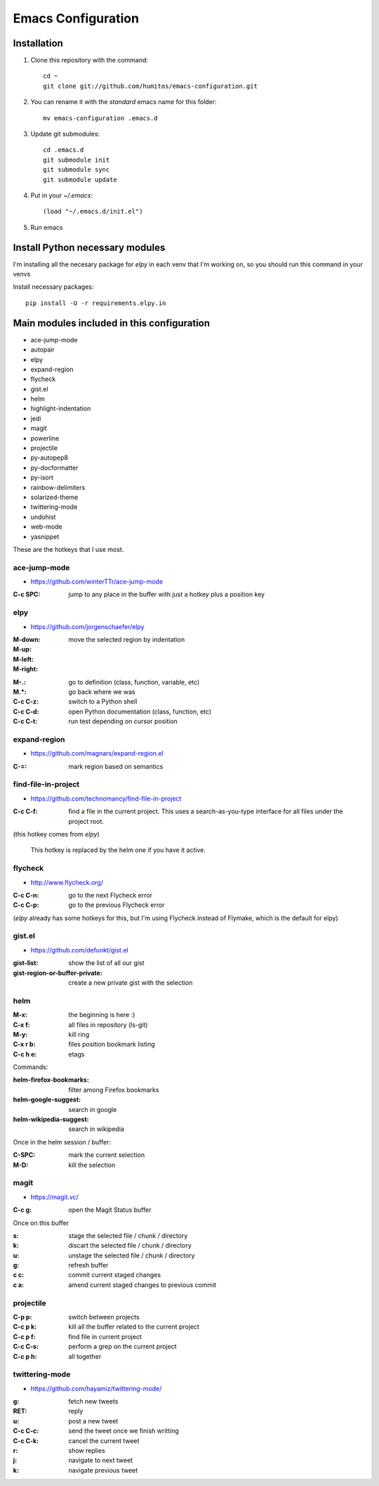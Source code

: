 ===================
Emacs Configuration
===================

Installation
-----------

#. Clone this repository with the command::

     cd ~
     git clone git://github.com/humitos/emacs-configuration.git

#. You can rename it with the `standard` emacs name for this folder::

     mv emacs-configuration .emacs.d

#. Update git submodules::

     cd .emacs.d
     git submodule init
     git submodule sync
     git submodule update

#. Put in your `~/.emacs`::

     (load "~/.emacs.d/init.el")

#. Run emacs


Install Python necessary modules
--------------------------------

I'm installing all the necesary package for `elpy` in each venv that
I'm working on, so you should run this command in your venvs

Install necessary packages::

      pip install -U -r requirements.elpy.in


Main modules included in this configuration
-------------------------------------------

* ace-jump-mode
* autopair
* elpy
* expand-region
* flycheck
* gist.el
* helm
* highlight-indentation
* jedi
* magit
* powerline
* projectile
* py-autopep8
* py-docformatter
* py-isort
* rainbow-delimiters
* solarized-theme
* twittering-mode
* undohist
* web-mode
* yasnippet

These are the hotkeys that I use most.

ace-jump-mode
~~~~~~~~~~~~~

* https://github.com/winterTTr/ace-jump-mode

:C-c SPC: jump to any place in the buffer with just a hotkey plus a
          position key

elpy
~~~~

* https://github.com/jorgenschaefer/elpy

:M-down:
:M-up:
:M-left:
:M-right: move the selected region by indentation
.. :C-c C-s: performs a `grep -r` in the current project
:M-.: go to definition (class, function, variable, etc)
:M.*: go back where we was

:C-c C-z: switch to a Python shell
:C-c C-d: open Python documentation (class, function, etc)
:C-c C-t: run test depending on cursor position


expand-region
~~~~~~~~~~~~~

* https://github.com/magnars/expand-region.el

:C-=: mark region based on semantics

      
find-file-in-project
~~~~~~~~~~~~~~~~~~~~

* https://github.com/technomancy/find-file-in-project

:C-c C-f: find a file in the current project. This uses a
          search-as-you-type interface for all files under the project
          root.

(this hotkey comes from `elpy`)

  This hotkey is replaced by the helm one if you have it active.

flycheck
~~~~~~~~

* http://www.flycheck.org/

:C-c C-n: go to the next Flycheck error
:C-c C-p: go to the previous Flycheck error

(`elpy` already has some hotkeys for this, but I'm using Flycheck
instead of Flymake, which is the default for elpy)


gist.el
~~~~~~~

* https://github.com/defunkt/gist.el

:gist-list: show the list of all our gist
:gist-region-or-buffer-private: create a new private gist with the
                                selection


helm
~~~~

:M-x: the beginning is here :)
:C-x f: all files in repository (ls-git)
:M-y: kill ring
:C-x r b: files position bookmark listing
:C-c h e: etags

Commands:

:helm-firefox-bookmarks: filter among Firefox bookmarks
:helm-google-suggest: search in google
:helm-wikipedia-suggest: search in wikipedia

Once in the helm session / buffer:

:C-SPC: mark the current selection
:M-D: kill the selection


magit
~~~~~

* https://magit.vc/

:C-c g: open the Magit Status buffer

Once on this buffer

:s: stage the selected file / chunk / directory
:k: discart the selected file / chunk / directory
:u: unstage the selected file / chunk / directory
:g: refresh buffer
:c c: commit current staged changes
:c a: amend current staged changes to previous commit


projectile
~~~~~~~~~~

:C-p p: switch between projects
:C-c p k: kill all the buffer related to the current project
:C-c p f: find file in current project
:C-c C-s: perform a grep on the current project
:C-c p h: all together
.. :C-c p s g: perform a grep on the current project

  This is also integrated with helm


twittering-mode
~~~~~~~~~~~~~~~

* https://github.com/hayamiz/twittering-mode/

:g: fetch new tweets
:RET: reply
:u: post a new tweet
:C-c C-c: send the tweet once we finish writting
:C-c C-k: cancel the current tweet
:r: show replies
:j: navigate to next tweet
:k: navigate previous tweet
